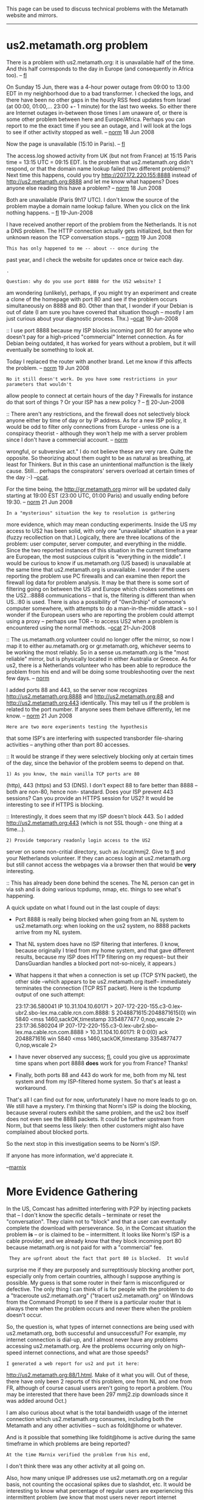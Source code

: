 #+STARTUP: showeverything logdone
#+options: num:nil

This page can be used to discuss technical problems with the Metamath website and mirrors.

-----

* us2.metamath.org problem

There is a problem with us2.metamath.org: it is unavailable half of the time. And this half
corresponds to the day in Europe (and consequently in Africa too). -- [[file:fl.org][fl]]

On Sunday 15 Jun, there was a 4-hour power outage from 09:00 to 13:00 EDT
in my
neighborhood due to a bad transformer.  I checked the logs, and there have been no other gaps in the hourly RSS feed updates from
Israel (at 00:00, 01:00,... 23:00 +- 1 minute) for the last two weeks.  So either there are Internet outages in-between those times I am unaware of, or there is some other problem between here and Europe/Africa.  Perhaps you can report to me the exact time if you see an outage, and I will look at the logs to see if other
activity stopped as well. -- [[file:norm.org][norm]] 18 Jun 2008

Now the page is unavailable (15:10 in Paris). -- [[file:fl.org][fl]]

The access.log showed activity from UK (but not from France) at 15:15 Paris time = 13:15 UTC = 09:15 EDT.  Is the problem that us2.metamath.org didn't respond, or that the domain name lookup failed (two different problems)?  Next time this happens, could you try http://207.172.220.155:8888 instead of http://us2.metamath.org:8888 and let me know what happens?  Does anyone else reading this have a problem? -- [[file:norm.org][norm]] 18 Jun 2008

Both are unavailable (Paris 9h17 UTC). I don't know the source of the problem maybe a domain name lookup failure. 
When you click on the link nothing happens.  -- [[file:fl.org][fl]] 19-Jun-2008

I have received another report of the problem from the
Netherlands.  It is not a DNS problem.  The HTTP connection actually gets initialized, but then for unknown reason the TCP conversation
stops.  -- [[file:norm.org][norm]] 19 Jun 2008

: This has only happened to me -- about -- once during the
past year, and I check the website for updates once or twice
each day. 

: .

: Question: why do you use port 8888 for the US2 website? I
am wondering (unlikely), perhaps, if you might try an experiment
and create a clone of the homepage with port 80 and see if the
problem occurs simultaneously on 8888 and 80. Other than that,
I wonder if your Debian is out of date (I am sure you have
covered that situation though -- mostly I am just curious about
your diagnostic process. Thx.) --[[file:ocat.org][ocat]] 19-Jun-2008

:: I use port 8888 because my ISP blocks incoming port 80 for anyone who doesn't pay for a high-priced "commercial" Internet connection.
As for Debian being outdated, it has worked for years without a problem,
but it will eventually be something to look at.

Today I replaced the router with another brand.  Let me know if
this affects the problem. -- [[file:norm.org][norm]] 19 Jun 2008
: No it still doesn't work. Do you have some restrictions in your parameters that wouldn't
allow people to connect at certain hours of the day ? Firewalls for instance do that sort of
things ? Or your ISP has a new policy ? -- [[file:fl.org][fl]] 20-Jun-2008

:: There aren't any restrictions, and the firewall does not 
selectively block anyone either by time of day or by IP address.
As for a new ISP policy, it would be odd to filter only connections
from Europe - unless one is a conspiracy theorist - although they
won't help me with a server problem since I don't have a
commercial account. -- [[file:norm.org][norm]]

#+BEGIN_VERSE Definition [http://www.thefreedictionary.com/conspiracy "conspiracy"]: "An agreement to perform together an illegal, 
wrongful, or subversive act." I do not believe these are very
rare. Quite the opposite. So theorizing about them ought to
be as natural as breathing, at least for Thinkers. But in this
case an unintentional malfunction is the likely cause. Still...
perhaps the conspirators' servers overload at certain times
of the day :-) --[[file:ocat.org][ocat]].

For the time being, the http://gr.metamath.org mirror will be updated
daily starting at 19:00 EST (23:00 UTC, 01:00 Paris) and usually
ending before 19:30. -- [[file:norm.org][norm]] 21 Jun 2008

: In a "mysterious" situation the key to resolution is gathering
more evidence, which may mean conducting experiments. Inside the
US my access to US2 has been solid, with only one "unavailable"
situation in a year (fuzzy recollection on that.) Logically, there
are three locations of the problem: user computer, server computer,
and everything in the middle. Since the two reported instances of
this situation in the current timeframe are European, the most
suspcious culprit is "everything in the middle". I would be curious
to know if us.metamath.org (US based) is unavailable at the same
time that us2.metamath.org is unavailable. I wonder if the users
reporting the problem use PC firewalls and can examine then
report the firewall log data for problem analysis. It may be that
there is some sort of filtering going on between the US and Europe
which chokes sometimes on the US2..:8888 communications -- that is,
the filtering is different than when US..:80 is used. There is also
a possibility of "0wn3rship" of someone's computer somewhere, with
attempts to do a man-in-the-middle attack -- so I wonder if the
European users who are reporting the problem could attempt using
a proxy -- perhaps use TOR -- to access US2 when a problem is
encountered using the normal methods. --[[file:ocat.org][ocat]] 21-Jun-2008

:: The us.metamath.org volunteer could no longer offer the
mirror, so now I map it to either au.metamath.org or
gr.metamath.org, whichever seems to be working the most reliably.
So in a sense us.metamath.org is the "most reliable" mirror, but
is physically located in either Australia or Greece.
As for us2, there is a Netherlands volunteer who has been able
to reproduce the problem from his end and will be doing some
troubleshooting over the next few days. -- [[file:norm.org][norm]] 

I added ports 88 and 443, so the server now recognizes 
http://us2.metamath.org:8888 and
http://us2.metamath.org:88 and http://us2.metamath.org:443 identically.  This may tell us
if the problem is related to the port number.  If anyone sees
them behave differently, let me know. -- [[file:norm.org][norm]] 21 Jun 2008

: Here are two more experiments testing the hypothesis
that some ISP's are interfering with suspected
transborder file-sharing activities -- anything other
than port 80 accesses.

:: It would be strange if they were selectively blocking
only at 
certain times of the day, since the behavior of the
problem seems to depend on that.

: 1) As you know, the main vanilla TCP ports are 80
(http), 443 (https) and 53 (DNS). I don't expect 88 to
fare better than 8888 -- both are non-80, hence non-
standard. Does your ISP prevent 443 sessions? Can you
provide an HTTPS session for US2? It would be
interesting to see if HTTPS is blocking.

:: Interestingly, it does seem that my ISP doesn't block 443.  So I added
http://us2.metamath.org:443 (which is not SSL though -
one thing at a time...).

: 2) Provide temporary readonly login access to the US2
server on some non-critial directory, such as
/ocat/mmj2. Give to [[file:fl.org][fl]] and your Netherlands
volunteer. If they can access login at us2.metamath.org
but still cannot access the webpages via a browser then
that would be *very* interesting.

:: This has already been done behind the scenes.
The NL person can get in via ssh and is doing various
tcpdump, nmap, etc. things to see what's happening.

A quick update on what I found out in the last couple of days:

 * Port 8888 is really being blocked when going from an NL
  system to us2.metamath.org: when looking on the us2
  system, no 8888 packets arrive from my NL system.

 * That NL system does have no ISP filtering that interferes. (I know,
  because originally I tried from my home system, and that
  gave different results, because my ISP does HTTP filtering
  on my request-- but their DansGuardian handles a blocked
  port not-so-nicely, it appears.)

 * What happens it that when a connection is set up (TCP SYN packet),
  the other side --which appears to be us2.metamath.org itself--
  immediately terminates the connection (TCP RST packet).
  Here is the tcpdump output of one such attempt:

     23:17:36.580041 IP 10.31.104.10.60171 > 207-172-220-155.c3-0.lex-ubr2.sbo-lex.ma.cable.rcn.com.8888: S 2048871615:2048871615(0) win 5840 <mss 1460,sackOK,timestamp 3354877477 0,nop,wscale 2>
     23:17:36.580204 IP 207-172-220-155.c3-0.lex-ubr2.sbo-lex.ma.cable.rcn.com.8888 > 10.31.104.10.60171: R 0:0(0) ack 2048871616 win 5840 <mss 1460,sackOK,timestamp 3354877477 0,nop,wscale 2>

 * I have never observed any success; [[file:fl.org][fl]], could you give us
   approximate time spans when port 8888 *does* work for you
   from France?  Thanks! 

  * I would say at week-ends and in the
   French evenings ( 17:00 UTC ) but my experiments are not 
   frequent. -- [[file:fl.org][fl]]

 * Finally, both ports 88 and 443 do work for me, both from my NL
  test system and from my ISP-filtered home system.  So that's
  at least a workaround.

  * For me too ( Wednesday 12:23 UTC ) -- [[file:fl.org][fl]]

That's all I can find out for now, unfortunately I have no more leads to go on.
We still have a mystery.  I'm thinking that Norm's ISP is doing the blocking,
because several routers exhibit the same problem, and the us2 box
itself does not even see the 8888 packets.  It could be further upstream
from Norm, but that seems less likely: then other customers might also have complained
about blocked ports.

So the next stop in this investigation seems to be Norm's ISP. 

If anyone has more information, we'd appreciate it.

--[[file:marnix.org][marnix]]

* More Evidence Gathering

In the US, Comcast has admitted interfering with P2P 
by injecting packets that -- I don't know the specific
details -- terminate or reset the "conversation". They
claim not to "block" and that a user can eventually
complete the download with perseverance. So, in the
Comcast situation the problem *is* -- or is claimed to
be -- intermittent. It looks like Norm's ISP is a 
cable provider, and we already know that they block
incoming port 80 because metamath.org is not paid for
with a "commercial" fee. 

:  They are upfront about the fact that port 80 is blocked.  It would
surprise me if they are purposely and surreptitiously blocking another
port, especially only from certain countries, although I suppose anything is
possible.  My guess is that some router in their farm is misconfigured
or defective.  The only thing I can think of is for people
with the problem to do a "traceroute us2.metamath.org" ("tracert
us2.metamath.org"
on Windows from the Command Prompt) to see if there is a particular router that is always there
when the problem occurs and never there when the problem doesn't occur.



So, the question is, what types of internet connections
are being used with us2.metamath.org, both successful
and unsuccessful? For example, my internet connection
is dial-up, and I almost never have any problems accessing
us2.metamath.org. Are the problems occurring only on
high-speed internet connections, and what are those
speeds?

: I generated a web report for us2 and put it here:
http://us2.metamath.org:88/1.html.  Make of it what
you will.  Out of these, there have
only been 2 reports of this problem, one from NL and one from FR, although
of course casual users aren't going to report a problem.
(You may be interested that there have been 297 mmj2.zip
downloads since it was added around Oct.) 

I am also curious about what is the total bandwidth
usage of the internet connection which us2.metamath.org
consumes, including both the Metamath and any other
activities -- such as foldit@home or whatever. 

And is
it possible that something like foldit@home is active
during the same timeframe in which problems are being
reported? 

: At the time Marnix verified the problem from his end,
I don't think there was any other activity at all going on. 

Also, how many unique IP addresses use us2.metamath.org
on a regular basis, not counting the occasional spikes
due to slashdot, etc. It would be interesting to know
what percentage of regular users are experiencing 
this intermittent problem (we know that most users 
never report internet problems.)

--[[file:ocat.org][ocat]] 25-Jun-2008

I will keep ports 88, 443, and 8888 open indefinitely as
a workaround.  I made port 88 the "default" since no one has reported
a problem with it yet.
-- [[file:norm.org][norm]] 26 Jun 2008  
